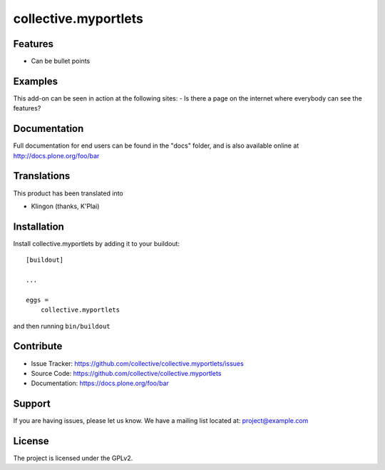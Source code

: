 .. This README is meant for consumption by humans and pypi. Pypi can render rst files so please do not use Sphinx features.
   If you want to learn more about writing documentation, please check out: http://docs.plone.org/about/documentation_styleguide.html
   This text does not appear on pypi or github. It is a comment.

=====================
collective.myportlets
=====================

.. image:: https://github.com/kakshay21/collective.myportlets/blob/master/docs/Screen%20Shot%202018-07-08%20at%202.06.06%20PM.png

Features
--------

- Can be bullet points


Examples
--------

This add-on can be seen in action at the following sites:
- Is there a page on the internet where everybody can see the features?


Documentation
-------------

Full documentation for end users can be found in the "docs" folder, and is also available online at http://docs.plone.org/foo/bar


Translations
------------

This product has been translated into

- Klingon (thanks, K'Plai)


Installation
------------

Install collective.myportlets by adding it to your buildout::

    [buildout]

    ...

    eggs =
        collective.myportlets


and then running ``bin/buildout``


Contribute
----------

- Issue Tracker: https://github.com/collective/collective.myportlets/issues
- Source Code: https://github.com/collective/collective.myportlets
- Documentation: https://docs.plone.org/foo/bar


Support
-------

If you are having issues, please let us know.
We have a mailing list located at: project@example.com


License
-------

The project is licensed under the GPLv2.
